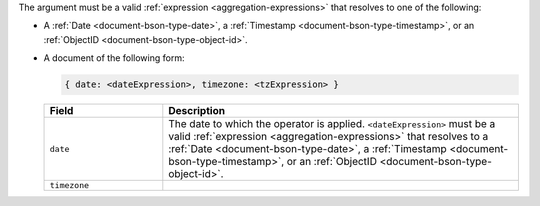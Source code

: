 .. versionchanged:: 3.6

The argument must be a valid :ref:`expression
<aggregation-expressions>` that resolves to one of the following:

- A :ref:`Date <document-bson-type-date>`, a
  :ref:`Timestamp <document-bson-type-timestamp>`,
  or an :ref:`ObjectID <document-bson-type-object-id>`.

- A document of the following form:

  .. versionadded:: 3.6

  .. code-block:: javascript

     { date: <dateExpression>, timezone: <tzExpression> }

  .. list-table::
     :header-rows: 1
     :widths: 25 75

     * - Field

       - Description

     * - ``date``

       - The date to which the operator is applied.
         ``<dateExpression>`` must be a valid :ref:`expression
         <aggregation-expressions>` that resolves to a
         :ref:`Date <document-bson-type-date>`, a
         :ref:`Timestamp <document-bson-type-timestamp>`,
         or an :ref:`ObjectID <document-bson-type-object-id>`.

     * - ``timezone``

       - .. include:: /includes/fact-timezone-description.rst
